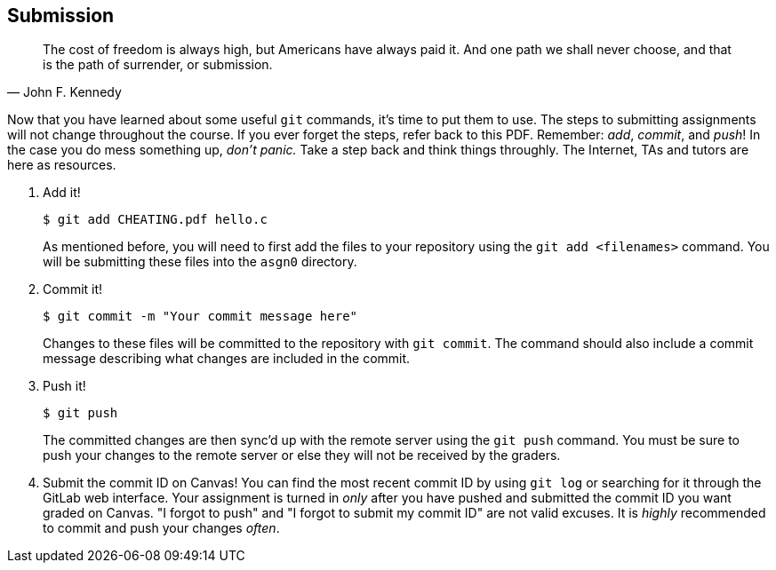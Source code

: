 == Submission

"The cost of freedom is always high, but Americans have always paid it. And one
path we shall never choose, and that is the path of surrender, or submission."
-- John F. Kennedy

Now that you have learned about some useful `git` commands, it's time to put
them to use. The steps to submitting assignments will not change throughout the
course. If you ever forget the steps, refer back to this PDF. Remember: _add_,
_commit_, and _push_! In the case you do mess something up, _don't panic._ Take
a step back and think things throughly. The Internet, TAs and tutors are here as
resources.

. Add it!

+
[source,bash]
----
$ git add CHEATING.pdf hello.c
----

+
As mentioned before, you will need to first add the files to your
repository using the `git add <filenames>` command. You will
be submitting these files into the `asgn0` directory.

. Commit it!

+
[source,bash]
----
$ git commit -m "Your commit message here"
----

+
Changes to these files will be committed to the repository with `git
commit`. The command should also include a commit message describing what
changes are included in the commit.

. Push it!

+
[source,bash]
----
$ git push
----

+
The committed changes are then sync'd up with the remote server
using the `git push` command. You must be sure to push your
changes to the remote server or else they will not be received by
the graders.

. Submit the commit ID on Canvas! You can find the most recent commit ID by
  using `git log` or searching for it through the GitLab web interface.
  [red]#Your assignment is turned in _only_ after you have pushed
  and submitted the commit ID you want graded on Canvas. "I forgot to push"
  and "I forgot to submit my commit ID" are not valid excuses. It is
  _highly_ recommended to commit and push your changes _often_.#
